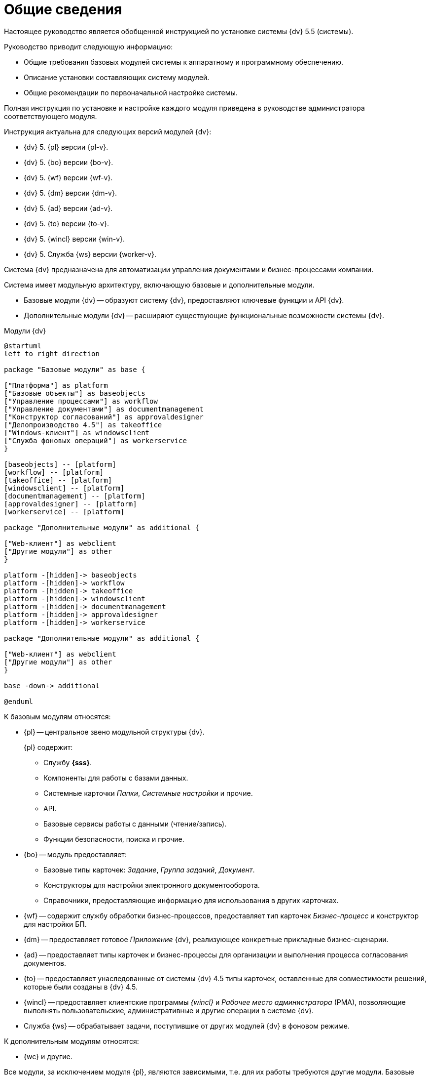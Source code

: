 = Общие сведения

Настоящее руководство является обобщенной инструкцией по установке системы {dv} 5.5 (системы).

.Руководство приводит следующую информацию:
- Общие требования базовых модулей системы к аппаратному и программному обеспечению.
- Описание установки составляющих систему модулей.
- Общие рекомендации по первоначальной настройке системы.

Полная инструкция по установке и настройке каждого модуля приведена в руководстве администратора соответствующего модуля.

.Инструкция актуальна для следующих версий модулей {dv}:
- {dv} 5. {pl} версии {pl-v}.
- {dv} 5. {bo} версии {bo-v}.
- {dv} 5. {wf} версии {wf-v}.
- {dv} 5. {dm} версии {dm-v}.
- {dv} 5. {ad} версии {ad-v}.
- {dv} 5. {to} версии {to-v}.
- {dv} 5. {wincl} версии {win-v}.
- {dv} 5. Служба {ws} версии {worker-v}.

Система {dv} предназначена для автоматизации управления документами и бизнес-процессами компании.

Система имеет модульную архитектуру, включающую базовые и дополнительные модули.

* Базовые модули {dv} -- образуют систему {dv}, предоставляют ключевые функции и API {dv}.
* Дополнительные модули {dv} -- расширяют существующие функциональные возможности системы {dv}.

// .Модули {dv}
// [plantuml, svg]
// ....
// @startuml
// hide empty description
// '!pragma layout elk
// skinparam rectangleBorderThickness 1
// skinparam defaultTextAlignment center
// skinparam lifelineStrategy solid
// skinparam monochrome true
//
// State "Базовые модули" as base {
//
// State "Платформа" as platform
// State "Базовые\nобъекты" as baseobjects
// State "Управление\nпроцессами" as workflow
// State "Управление\nдокументами" as documentmanagement
// State "Конструктор\nсогласований" as approvaldesigner
// State "{to}" as takeoffice
// State "Windows-клиент" as windowsclient
// State "Служба\nфоновых операций" as workerservice
// }
//
// baseobjects --> platform
// workflow --> platform
// takeoffice --> platform
// windowsclient --> platform
// documentmanagement --> platform
// approvaldesigner --> platform
// workerservice --> platform
//
// platform -[hidden]-> baseobjects
// platform -[hidden]-> workflow
// platform -[hidden]-> takeoffice
// platform -[hidden]-> windowsclient
// platform -[hidden]-> documentmanagement
// platform -[hidden]-> approvaldesigner
// platform -[hidden]-> workerservice
//
// State "Дополнительные модули" as additional {
//
// State "Web-клиент" as webclient
// State "Другие модули" as other
// }
//
// base --> webclient
// base --> other
// base --> additional
//
// @enduml
// ....

.Модули {dv}
[plantuml, svg]
....
@startuml
left to right direction

package "Базовые модули" as base {

["Платформа"] as platform
["Базовые объекты"] as baseobjects
["Управление процессами"] as workflow
["Управление документами"] as documentmanagement
["Конструктор согласований"] as approvaldesigner
["Делопроизводство 4.5"] as takeoffice
["Windows-клиент"] as windowsclient
["Служба фоновых операций"] as workerservice
}

[baseobjects] -- [platform]
[workflow] -- [platform]
[takeoffice] -- [platform]
[windowsclient] -- [platform]
[documentmanagement] -- [platform]
[approvaldesigner] -- [platform]
[workerservice] -- [platform]

package "Дополнительные модули" as additional {

["Web-клиент"] as webclient
["Другие модули"] as other
}

platform -[hidden]-> baseobjects
platform -[hidden]-> workflow
platform -[hidden]-> takeoffice
platform -[hidden]-> windowsclient
platform -[hidden]-> documentmanagement
platform -[hidden]-> approvaldesigner
platform -[hidden]-> workerservice

package "Дополнительные модули" as additional {

["Web-клиент"] as webclient
["Другие модули"] as other
}

base -down-> additional

@enduml
....

.К базовым модулям относятся:
* {pl} -- центральное звено модульной структуры {dv}.
+
.{pl} содержит:
- Службу *{sss}*.
- Компоненты для работы с базами данных.
- Системные карточки _Папки_, _Системные настройки_ и прочие.
- API.
- Базовые сервисы работы с данными (чтение/запись).
- Функции безопасности, поиска и прочие.
+
* {bo} -- модуль предоставляет:
- Базовые типы карточек: _Задание_, _Группа заданий_, _Документ_.
- Конструкторы для настройки электронного документооборота.
- Справочники, предоставляющие информацию для использования в других карточках.
* {wf} -- содержит службу обработки бизнес-процессов, предоставляет тип карточек _Бизнес-процесс_ и конструктор для настройки БП.
* {dm} -- предоставляет готовое _Приложение_ {dv}, реализующее конкретные прикладные бизнес-сценарии.
* {ad} -- предоставляет типы карточек и бизнес-процессы для организации и выполнения процесса согласования документов.
* {to} -- предоставляет унаследованные от системы {dv} 4.5 типы карточек, оставленные для совместимости решений, которые были созданы в {dv} 4.5.
* {wincl} -- предоставляет клиентские программы _{wincl}_ и _Рабочее место администратора_ (РМА), позволяющие выполнять пользовательские, административные и другие операции в системе {dv}.
* Служба {ws} -- обрабатывает задачи, поступившие от других модулей {dv} в фоновом режиме.

.К дополнительным модулям относятся:
* {wc} и другие.

Все модули, за исключением модуля {pl}, являются зависимыми, т.е. для их работы требуются другие модули. Базовые модули могут зависеть от других базовых модулей, дополнительные модули зависят от базовых.

Модули {dv}, как правило, состоят из двух частей:

* Серверной -- для установки на компьютер с сервером {dv}.
* Клиентской -- для установки на пользовательские компьютеры.

Для серверной и клиентской части предоставляются отдельные пакеты установки. Если модуль включает только одну часть (как правило, серверную), предоставляется один пакет установки.

.Назначение пакета установки отражено в его названии (бывают исключения):
* {dv} 5 Platform **server**.msi -- *серверная* часть модуля.
* {dv} 5 Platform **client**.msi -- *клиентская* часть модуля.

== Состав программного обеспечения

Комплект установки системы {dv} состоит из следующих компонентов:
--
.Модуль {pl}:
. `{dv} 5 Platform server.msi` -- серверная часть.
. `{dv} 5 Platform client.msi` -- клиентская часть.
--
--
.Модуль Служба {ws}:
. `{dv} 5 Worker service.msi` -- серверная часть.
. `{dv} 5 Worker service client.msi` -- клиентская часть.
--
.Модуль Консоль управления {dv}:
* `Docsvision 5 Management Console.msi` -- серверная часть.
--
.Модуль {bo}:
. `{dv} 5 BackOffice server.msi` -- серверная часть.
. `{dv} 5 BackOffice client.msi` -- клиентская часть.
--
--
.Модуль {wf}:
. `{dv} 5 Workflow server.msi` -- серверная часть.
. `{dv} 5 Workflow client.msi` -- клиентская часть.
--
--
.Приложение {dm}:
. `{dv} 5 DocumentManagement server.msi` -- серверная часть.
. `{dv} 5 DocumentManagement client.msi` -- клиентская часть.
--
--
.Модуль {ad}:
. `{dv} 5 ApprovalDesigner server.msi` -- серверная часть.
. `{dv} 5 ApprovalDesigner client.msi` -- клиентская часть.
--
--
.Приложение {to}:
. `{dv} 5 TakeOffice server.msi` -- серверная часть.
. `{dv} 5 TakeOffice client.msi` -- клиентская часть.
--
--
.Модуль {wincl}:
. `{dv} 5 WindowsClient server.msi` -- серверная часть.
. `{dv} 5 WindowsClient.msi` -- клиентская часть.
--
